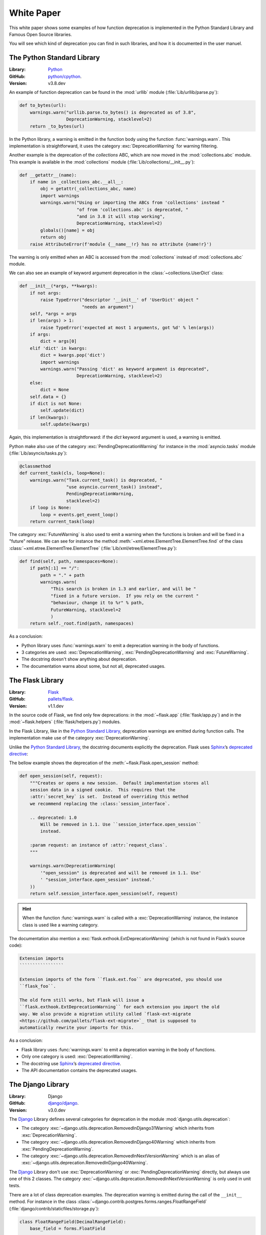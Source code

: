 .. _white_paper:

White Paper
===========

This white paper shows some examples of how function deprecation is implemented in the Python Standard Library and Famous Open Source libraries.

You will see which kind of deprecation you can find in such libraries, and how it is documented in the user manuel.

.. _Python Standard Library:

The Python Standard Library
---------------------------

:Library: Python_
:GitHub: `python/cpython <https://github.com/python/cpython.git>`_.
:Version: v3.8.dev

An example of function deprecation can be found in the :mod:`urllib` module (:file:`Lib/urllib/parse.py`):

.. code-block:: python

    def to_bytes(url):
        warnings.warn("urllib.parse.to_bytes() is deprecated as of 3.8",
                      DeprecationWarning, stacklevel=2)
        return _to_bytes(url)

In the Python library, a warning is emitted in the function body using the function :func:`warnings.warn`.
This implementation is straightforward, it uses the category :exc:`DeprecationWarning` for warning filtering.

Another example is the deprecation of the *collections* ABC, which are now moved in the :mod:`collections.abc` module.
This example is available in the :mod:`collections` module (:file:`Lib/collections/__init__.py`):

.. code-block:: python

    def __getattr__(name):
        if name in _collections_abc.__all__:
            obj = getattr(_collections_abc, name)
            import warnings
            warnings.warn("Using or importing the ABCs from 'collections' instead "
                          "of from 'collections.abc' is deprecated, "
                          "and in 3.8 it will stop working",
                          DeprecationWarning, stacklevel=2)
            globals()[name] = obj
            return obj
        raise AttributeError(f'module {__name__!r} has no attribute {name!r}')

The warning is only emitted when an ABC is accessed from the :mod:`collections` instead of :mod:`collections.abc` module.

We can also see an example of keyword argument deprecation in the :class:`~collections.UserDict` class:

.. code-block:: python

    def __init__(*args, **kwargs):
        if not args:
            raise TypeError("descriptor '__init__' of 'UserDict' object "
                            "needs an argument")
        self, *args = args
        if len(args) > 1:
            raise TypeError('expected at most 1 arguments, got %d' % len(args))
        if args:
            dict = args[0]
        elif 'dict' in kwargs:
            dict = kwargs.pop('dict')
            import warnings
            warnings.warn("Passing 'dict' as keyword argument is deprecated",
                          DeprecationWarning, stacklevel=2)
        else:
            dict = None
        self.data = {}
        if dict is not None:
            self.update(dict)
        if len(kwargs):
            self.update(kwargs)

Again, this implementation is straightforward: if the *dict* keyword argument is used, a warning is emitted.

Python make also use of the category :exc:`PendingDeprecationWarning` for instance in the :mod:`asyncio.tasks` module
(:file:`Lib/asyncio/tasks.py`):

.. code-block:: python

    @classmethod
    def current_task(cls, loop=None):
        warnings.warn("Task.current_task() is deprecated, "
                      "use asyncio.current_task() instead",
                      PendingDeprecationWarning,
                      stacklevel=2)
        if loop is None:
            loop = events.get_event_loop()
        return current_task(loop)

The category :exc:`FutureWarning` is also used to emit a warning when the functions is broken and will be
fixed in a "future" release. We can see for instance the method :meth:`~xml.etree.ElementTree.ElementTree.find`
of the class :class:`~xml.etree.ElementTree.ElementTree` (:file:`Lib/xml/etree/ElementTree.py`):

.. code-block:: python

    def find(self, path, namespaces=None):
        if path[:1] == "/":
            path = "." + path
            warnings.warn(
                "This search is broken in 1.3 and earlier, and will be "
                "fixed in a future version.  If you rely on the current "
                "behaviour, change it to %r" % path,
                FutureWarning, stacklevel=2
                )
        return self._root.find(path, namespaces)

As a conclusion:

-   Python library uses :func:`warnings.warn` to emit a deprecation warning in the body of functions.
-   3 categories are used: :exc:`DeprecationWarning`, :exc:`PendingDeprecationWarning` and :exc:`FutureWarning`.
-   The docstring doesn't show anything about deprecation.
-   The documentation warns about some, but not all, deprecated usages.

.. _Python: https://docs.python.org/fr/3/

.. _Flask Library:

The Flask Library
-----------------

:Library: Flask_
:GitHub: `pallets/flask <https://github.com/pallets/flask.git>`_.
:Version: v1.1.dev

In the source code of Flask, we find only few deprecations: in the :mod:`~flask.app` (:file:`flask/app.py`)
and in the :mod:`~flask.helpers` (:file:`flask/helpers.py`) modules.

In the Flask Library, like in the `Python Standard Library`_, deprecation warnings are emitted during function calls.
The implementation make use of the category :exc:`DeprecationWarning`.

Unlike the `Python Standard Library`_, the docstring documents explicitly the deprecation.
Flask uses Sphinx_’s `deprecated directive`_:

The bellow example shows the deprecation of the :meth:`~flask.Flask.open_session` method:

.. code-block:: python

    def open_session(self, request):
        """Creates or opens a new session.  Default implementation stores all
        session data in a signed cookie.  This requires that the
        :attr:`secret_key` is set.  Instead of overriding this method
        we recommend replacing the :class:`session_interface`.

        .. deprecated: 1.0
            Will be removed in 1.1. Use ``session_interface.open_session``
            instead.

        :param request: an instance of :attr:`request_class`.
        """

        warnings.warn(DeprecationWarning(
            '"open_session" is deprecated and will be removed in 1.1. Use'
            ' "session_interface.open_session" instead.'
        ))
        return self.session_interface.open_session(self, request)

.. _deprecated directive: https://www.sphinx-doc.org/en/master/usage/restructuredtext/directives.html#directive-deprecated
.. _Sphinx: http://www.sphinx-doc.org/en/stable/index.html

.. hint::

    When the function :func:`warnings.warn` is called with a :exc:`DeprecationWarning` instance,
    the instance class is used like a warning category.

The documentation also mention a :exc:`flask.exthook.ExtDeprecationWarning` (which is not found in Flask’s source code):

.. code-block:: rst

    Extension imports
    `````````````````

    Extension imports of the form ``flask.ext.foo`` are deprecated, you should use
    ``flask_foo``.

    The old form still works, but Flask will issue a
    ``flask.exthook.ExtDeprecationWarning`` for each extension you import the old
    way. We also provide a migration utility called `flask-ext-migrate
    <https://github.com/pallets/flask-ext-migrate>`_ that is supposed to
    automatically rewrite your imports for this.

As a conclusion:

-   Flask library uses :func:`warnings.warn` to emit a deprecation warning in the body of functions.
-   Only one category is used: :exc:`DeprecationWarning`.
-   The docstring use `Sphinx`_’s `deprecated directive`_.
-   The API documentation contains the deprecated usages.

.. _Flask: http://flask.pocoo.org/docs/

.. _Django Library:

The Django Library
------------------

:Library: Django
:GitHub: `django/django <https://github.com/django/django.git>`_.
:Version: v3.0.dev

The `Django`_ Library defines several categories for deprecation in the module :mod:`django.utils.deprecation`:

-   The category :exc:`~django.utils.deprecation.RemovedInDjango31Warning` which inherits
    from :exc:`DeprecationWarning`.
-   The category :exc:`~django.utils.deprecation.RemovedInDjango40Warning` which inherits
    from :exc:`PendingDeprecationWarning`.
-   The category :exc:`~django.utils.deprecation.RemovedInNextVersionWarning` which is an alias
    of :exc:`~django.utils.deprecation.RemovedInDjango40Warning`.

The `Django`_ Library don't use :exc:`DeprecationWarning` or :exc:`PendingDeprecationWarning` directly,
but always use one of this 2 classes. The category :exc:`~django.utils.deprecation.RemovedInNextVersionWarning`
is only used in unit tests.

There are a lot of class deprecation examples. The deprecation warning is emitted during the call
of the ``__init__`` method. For instance in the class :class:`~django.contrib.postgres.forms.ranges.FloatRangeField`
(:file:`django/contrib/staticfiles/storage.py`):

.. code-block:: python

    class FloatRangeField(DecimalRangeField):
        base_field = forms.FloatField

        def __init__(self, **kwargs):
            warnings.warn(
                'FloatRangeField is deprecated in favor of DecimalRangeField.',
                RemovedInDjango31Warning, stacklevel=2,
            )
            super().__init__(**kwargs)

The implementation in the Django Library is similar to the one done in the `Python Standard Library`_:
deprecation warnings are emitted during function calls.
The implementation use the category :exc:`~django.utils.deprecation.RemovedInDjango31Warning`.

In the Django Library, we also find an example of property deprecation:
The property :meth:`~django.conf.LazySettings.FILE_CHARSET` of the class :class:`django.conf.LazySettings`.
The implementation of this property is:

.. code-block:: python

    @property
    def FILE_CHARSET(self):
        stack = traceback.extract_stack()
        # Show a warning if the setting is used outside of Django.
        # Stack index: -1 this line, -2 the caller.
        filename, _line_number, _function_name, _text = stack[-2]
        if not filename.startswith(os.path.dirname(django.__file__)):
            warnings.warn(
                FILE_CHARSET_DEPRECATED_MSG,
                RemovedInDjango31Warning,
                stacklevel=2,
            )
        return self.__getattr__('FILE_CHARSET')

We also find function deprecations, mainly with the category :exc:`~django.utils.deprecation.RemovedInDjango40Warning`.
For instance, the function :func:`~django.utils.encoding.smart_text` emits a deprecation warning as follow:

.. code-block:: python

    def smart_text(s, encoding='utf-8', strings_only=False, errors='strict'):
        warnings.warn(
            'smart_text() is deprecated in favor of smart_str().',
            RemovedInDjango40Warning, stacklevel=2,
        )
        return smart_str(s, encoding, strings_only, errors)

The Django Library also define a decorator :class:`~django.utils.deprecation.warn_about_renamed_method`
which is used internally in the metaclass :class:`~django.utils.deprecation.RenameMethodsBase`.
This metaclass is only used in unit tests to check renamed methods.

As a conclusion:

-   The Django library uses :func:`warnings.warn` to emit a deprecation warning in the body of functions.
-   It uses two categories which inherits the standard categories :exc:`DeprecationWarning`
    and :exc:`PendingDeprecationWarning`.
-   The source code of the Django Library doesn't contains much docstring.
    The deprecation never appears in the docstring anyway.
-   The release notes contain information about deprecated features.

.. _Django: https://docs.djangoproject.com/

The lxml Library
----------------

:Library: lxml_
:GitHub: `lxml/lxml <https://github.com/lxml/lxml.git>`_.
:Version: v4.3.2.dev

The lxml_ Library is developed in Cython, not Python. But, it is a similar language.
This library mainly use comments or docstring to mark function as deprecated.

For instance, in the class :class:`lxml.xpath._XPathEvaluatorBase`(:file:`src/lxml/xpath.pxi`),
the ``evaluate`` method is deprecated as follow:

.. code-block:: python

    def evaluate(self, _eval_arg, **_variables):
        u"""evaluate(self, _eval_arg, **_variables)

        Evaluate an XPath expression.

        Instead of calling this method, you can also call the evaluator object
        itself.

        Variables may be provided as keyword arguments.  Note that namespaces
        are currently not supported for variables.

        :deprecated: call the object, not its method.
        """
        return self(_eval_arg, **_variables)

There is only one example of usage of the function :func:`warnings.warn`:
in the :class:`~lxml.etree._ElementTree` class (:file:`src/lxml/etree.pyx`):

.. code-block:: python

    if docstring is not None and doctype is None:
        import warnings
        warnings.warn(
            "The 'docstring' option is deprecated. Use 'doctype' instead.",
            DeprecationWarning)
        doctype = docstring


As a conclusion:

-   Except in one example, the lxml library doesn't use :func:`warnings.warn` to emit a deprecation warnings.
-   The deprecations are described in the function docstrings.
-   The release notes contain information about deprecated features.

.. _lxml: https://lxml.de

The openpyxl Library
--------------------

:Library: openpyxl
:Bitbucket: `openpyxl/openpyxl <https://bitbucket.org/openpyxl/openpyxl>`_.
:Version: v2.6.1.dev

openpyxl_ is a Python library to read/write Excel 2010 xlsx/xlsm/xltx/xltm files.
Tu warn about deprecation, this library uses a home-made ``@deprecated`` decorator.

The implementation of this decorator is an adapted copy of the first version of Tantale’s ``@deprecated`` decorator.
It has the enhancement to update the docstring of the decorated function.
So, this is similar to the function :func:`deprecated.sphinx.deprecated`.

.. code-block:: python

    string_types = (type(b''), type(u''))
    def deprecated(reason):

        if isinstance(reason, string_types):

            def decorator(func1):

                if inspect.isclass(func1):
                    fmt1 = "Call to deprecated class {name} ({reason})."
                else:
                    fmt1 = "Call to deprecated function {name} ({reason})."

                @wraps(func1)
                def new_func1(*args, **kwargs):
                    #warnings.simplefilter('default', DeprecationWarning)
                    warnings.warn(
                        fmt1.format(name=func1.__name__, reason=reason),
                        category=DeprecationWarning,
                        stacklevel=2
                    )
                    return func1(*args, **kwargs)

                # Enhance docstring with a deprecation note
                deprecationNote = "\n\n.. note::\n    Deprecated: " + reason
                if new_func1.__doc__:
                    new_func1.__doc__ += deprecationNote
                else:
                    new_func1.__doc__ = deprecationNote
                return new_func1

            return decorator

        elif inspect.isclass(reason) or inspect.isfunction(reason):
            raise TypeError("Reason for deprecation must be supplied")

        else:
            raise TypeError(repr(type(reason)))

As a conclusion:

-   The openpyxl library uses a decorator to deprecate functions.
-   It uses the category :exc:`DeprecationWarning`.
-   The decorator update the docstring and add a ``.. note::`` directive,
    which is visible in the documentation.

.. _openpyxl: https://openpyxl.readthedocs.io/
